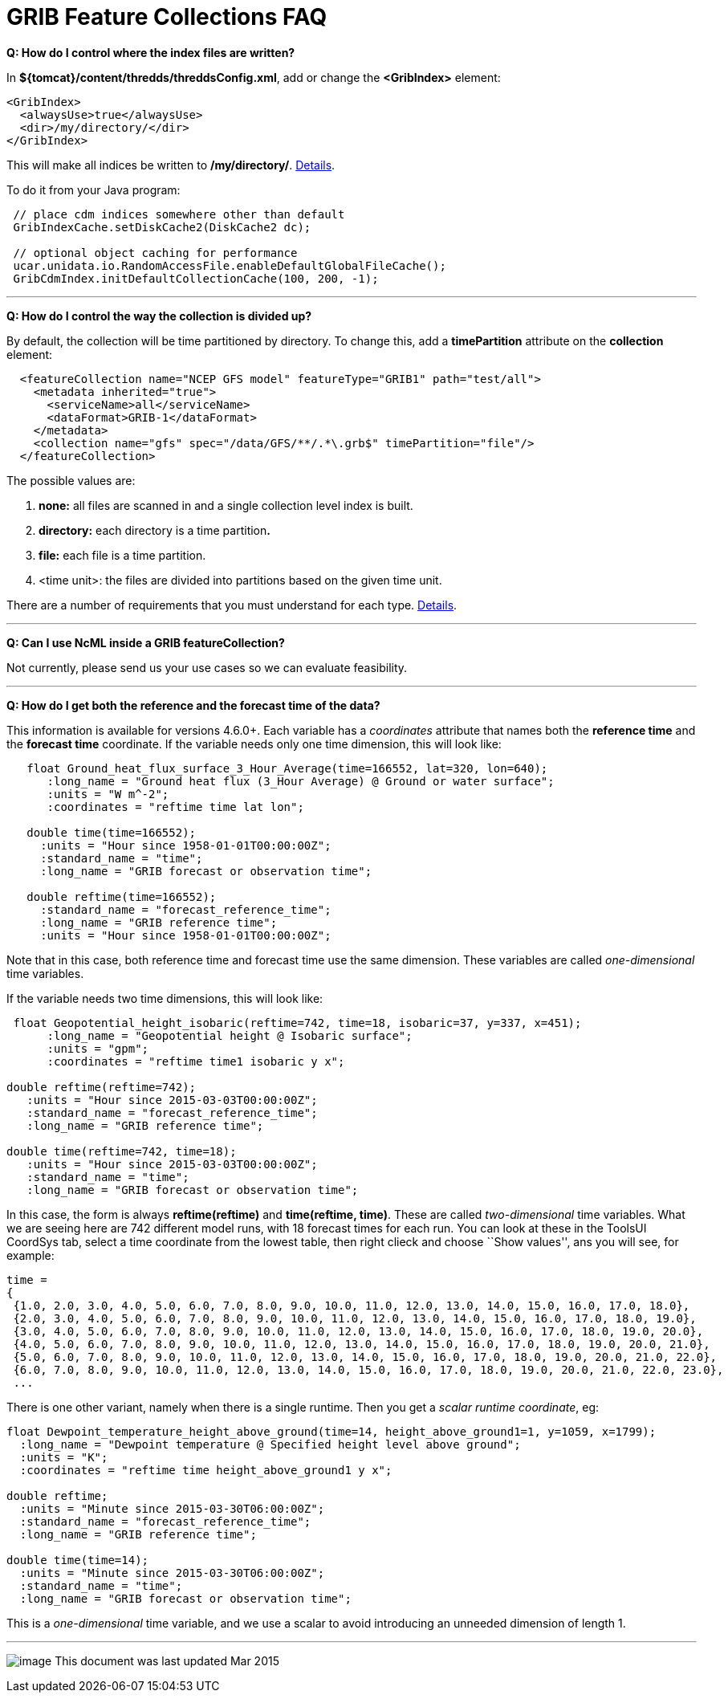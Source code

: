 :source-highlighter: coderay
[[threddsDocs]]

= GRIB Feature Collections FAQ

**Q: How do I control where the index files are written?**

In **$\{tomcat}/content/thredds/threddsConfig.xml**, add or change the
*<GribIndex>* element:

-----------------------------
<GribIndex>
  <alwaysUse>true</alwaysUse>
  <dir>/my/directory/</dir>
</GribIndex>
-----------------------------

This will make all indices be written to **/my/directory/**.
<<../ThreddsConfigXMLFile.adoc#GribIndexWriting,Details>>.

To do it from your Java program:

-----------------------------------------------------------------
 // place cdm indices somewhere other than default
 GribIndexCache.setDiskCache2(DiskCache2 dc); 

 // optional object caching for performance
 ucar.unidata.io.RandomAccessFile.enableDefaultGlobalFileCache();
 GribCdmIndex.initDefaultCollectionCache(100, 200, -1);
-----------------------------------------------------------------

'''''

**Q: How do I control the way the collection is divided up?**

By default, the collection will be time partitioned by directory. To
change this, add a *timePartition* attribute on the *collection*
element:

-------------------------------------------------------------------------------
  <featureCollection name="NCEP GFS model" featureType="GRIB1" path="test/all">
    <metadata inherited="true">
      <serviceName>all</serviceName>
      <dataFormat>GRIB-1</dataFormat>
    </metadata>
    <collection name="gfs" spec="/data/GFS/**/.*\.grb$" timePartition="file"/>
  </featureCollection>
-------------------------------------------------------------------------------

The possible values are:

1.  *none:* all files are scanned in and a single collection level index
is built.
2.  *directory:* each directory is a time partition**.**
3.  *file:* each file is a time partition.
4.  <time unit>: the files are divided into partitions based on the
given time unit.

There are a number of requirements that you must understand for each
type. <<Partitions.adoc,Details>>.

'''''

**Q: Can I use NcML inside a GRIB featureCollection?**

Not currently, please send us your use cases so we can evaluate
feasibility.

'''''

**Q: How do I get both the reference and the forecast time of the
data?**

This information is available for versions 4.6.0+. Each variable has a
_coordinates_ attribute that names both the *reference time* and the
*forecast time* coordinate. If the variable needs only one time
dimension, this will look like:

---------------------------------------------------------------------------------
   float Ground_heat_flux_surface_3_Hour_Average(time=166552, lat=320, lon=640);
      :long_name = "Ground heat flux (3_Hour Average) @ Ground or water surface";
      :units = "W m^-2";
      :coordinates = "reftime time lat lon";

   double time(time=166552);
     :units = "Hour since 1958-01-01T00:00:00Z";
     :standard_name = "time";
     :long_name = "GRIB forecast or observation time";

   double reftime(time=166552);
     :standard_name = "forecast_reference_time";
     :long_name = "GRIB reference time";
     :units = "Hour since 1958-01-01T00:00:00Z";
---------------------------------------------------------------------------------

Note that in this case, both reference time and forecast time use the
same dimension. These variables are called _one-dimensional_ time
variables.

If the variable needs two time dimensions, this will look like:

-------------------------------------------------------------------------------------
 float Geopotential_height_isobaric(reftime=742, time=18, isobaric=37, y=337, x=451);
      :long_name = "Geopotential height @ Isobaric surface";
      :units = "gpm";
      :coordinates = "reftime time1 isobaric y x";
 
double reftime(reftime=742);
   :units = "Hour since 2015-03-03T00:00:00Z";
   :standard_name = "forecast_reference_time";
   :long_name = "GRIB reference time";
   
double time(reftime=742, time=18);
   :units = "Hour since 2015-03-03T00:00:00Z";
   :standard_name = "time";
   :long_name = "GRIB forecast or observation time";
-------------------------------------------------------------------------------------

In this case, the form is always *reftime(reftime)* and **time(reftime,
time)**. These are called _two-dimensional_ time variables. What we are
seeing here are 742 different model runs, with 18 forecast times for
each run. You can look at these in the ToolsUI CoordSys tab, select a
time coordinate from the lowest table, then right clieck and choose
``Show values'', ans you will see, for example:

----------------------------------------------------------------------------------------------------------
time =
{
 {1.0, 2.0, 3.0, 4.0, 5.0, 6.0, 7.0, 8.0, 9.0, 10.0, 11.0, 12.0, 13.0, 14.0, 15.0, 16.0, 17.0, 18.0},
 {2.0, 3.0, 4.0, 5.0, 6.0, 7.0, 8.0, 9.0, 10.0, 11.0, 12.0, 13.0, 14.0, 15.0, 16.0, 17.0, 18.0, 19.0},
 {3.0, 4.0, 5.0, 6.0, 7.0, 8.0, 9.0, 10.0, 11.0, 12.0, 13.0, 14.0, 15.0, 16.0, 17.0, 18.0, 19.0, 20.0},
 {4.0, 5.0, 6.0, 7.0, 8.0, 9.0, 10.0, 11.0, 12.0, 13.0, 14.0, 15.0, 16.0, 17.0, 18.0, 19.0, 20.0, 21.0},
 {5.0, 6.0, 7.0, 8.0, 9.0, 10.0, 11.0, 12.0, 13.0, 14.0, 15.0, 16.0, 17.0, 18.0, 19.0, 20.0, 21.0, 22.0},
 {6.0, 7.0, 8.0, 9.0, 10.0, 11.0, 12.0, 13.0, 14.0, 15.0, 16.0, 17.0, 18.0, 19.0, 20.0, 21.0, 22.0, 23.0},
 ...
----------------------------------------------------------------------------------------------------------

There is one other variant, namely when there is a single runtime. Then
you get a __scalar runtime coordinate__, eg:

------------------------------------------------------------------------------------------------
float Dewpoint_temperature_height_above_ground(time=14, height_above_ground1=1, y=1059, x=1799);
  :long_name = "Dewpoint temperature @ Specified height level above ground";
  :units = "K";
  :coordinates = "reftime time height_above_ground1 y x";

double reftime;
  :units = "Minute since 2015-03-30T06:00:00Z";
  :standard_name = "forecast_reference_time";
  :long_name = "GRIB reference time";
 
double time(time=14);
  :units = "Minute since 2015-03-30T06:00:00Z";
  :standard_name = "time";
  :long_name = "GRIB forecast or observation time";
------------------------------------------------------------------------------------------------

This is a _one-dimensional_ time variable, and we use a scalar to avoid
introducing an unneeded dimension of length 1.

'''''

image:../../thread.png[image] This document was last updated Mar 2015
